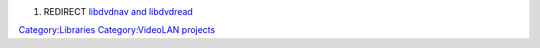 #. REDIRECT `libdvdnav and libdvdread <libdvdnav_and_libdvdread>`__

`Category:Libraries <Category:Libraries>`__ `Category:VideoLAN projects <Category:VideoLAN_projects>`__
